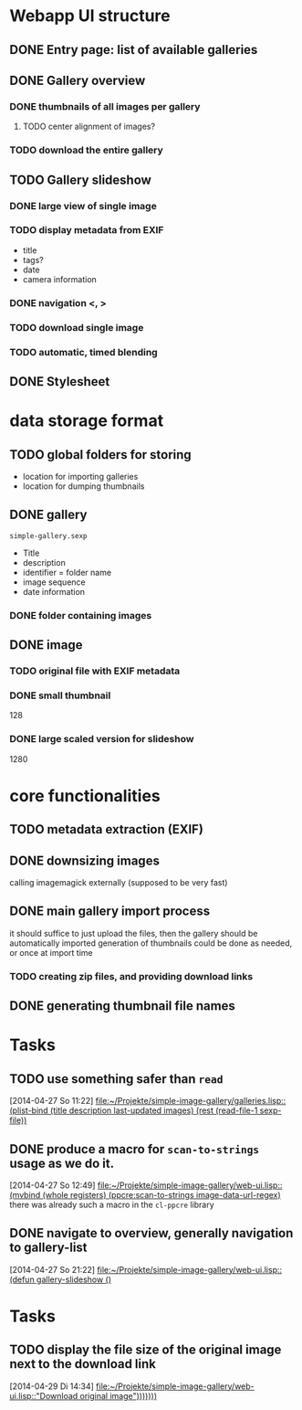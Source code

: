* Webapp UI structure
** DONE Entry page: list of available galleries
** DONE Gallery overview
   SCHEDULED: <2014-04-27 So>
*** DONE thumbnails of all images per gallery
**** TODO center alignment of images?
*** TODO download the entire gallery
** TODO Gallery slideshow
   SCHEDULED: <2014-04-27 So>
*** DONE large view of single image
*** TODO display metadata from EXIF
+ title
+ tags?
+ date
+ camera information
*** DONE navigation <, >
*** TODO download single image
*** TODO automatic, timed blending
** DONE Stylesheet
   SCHEDULED: <2014-04-29 Di>
* data storage format
** TODO global folders for storing
+ location for importing galleries
+ location for dumping thumbnails
** DONE gallery
=simple-gallery.sexp=
+ Title
+ description
+ identifier = folder name
+ image sequence
+ date information
*** DONE folder containing images
** DONE image
*** TODO original file with EXIF metadata
*** DONE small thumbnail
128
*** DONE large scaled version for slideshow
1280

* core functionalities
** TODO metadata extraction (EXIF)
** DONE downsizing images
   SCHEDULED: <2014-04-27 So>
calling imagemagick externally (supposed to be very fast)
** DONE main gallery import process
   SCHEDULED: <2014-04-27 So>
it should suffice to just upload the files, then the gallery should be automatically imported
generation of thumbnails could be done as needed, or once at import time
*** TODO creating zip files, and providing download links
** DONE generating thumbnail file names
   SCHEDULED: <2014-04-27 So>
* Tasks
** TODO use something safer than =read=
   [2014-04-27 So 11:22]
   [[file:~/Projekte/simple-image-gallery/galleries.lisp::(plist-bind%20(title%20description%20last-updated%20images)%20(rest%20(read-file-1%20sexp-file))][file:~/Projekte/simple-image-gallery/galleries.lisp::(plist-bind (title description last-updated images) (rest (read-file-1 sexp-file))]]
** DONE produce a macro for =scan-to-strings= usage as we do it.
   [2014-04-27 So 12:49]
   [[file:~/Projekte/simple-image-gallery/web-ui.lisp::(mvbind%20(whole%20registers)%20(ppcre:scan-to-strings%20image-data-url-regex)][file:~/Projekte/simple-image-gallery/web-ui.lisp::(mvbind (whole registers) (ppcre:scan-to-strings image-data-url-regex)]]
   there was already such a macro in the ~cl-ppcre~ library
** DONE navigate to overview, generally navigation to gallery-list
   [2014-04-27 So 21:22]
   [[file:~/Projekte/simple-image-gallery/web-ui.lisp::(defun%20gallery-slideshow%20()][file:~/Projekte/simple-image-gallery/web-ui.lisp::(defun gallery-slideshow ()]]
* Tasks
** TODO display the file size of the original image next to the download link
   [2014-04-29 Di 14:34]
   [[file:~/Projekte/simple-image-gallery/web-ui.lisp::"Download%20original%20image")))))))][file:~/Projekte/simple-image-gallery/web-ui.lisp::"Download original image")))))))]]
